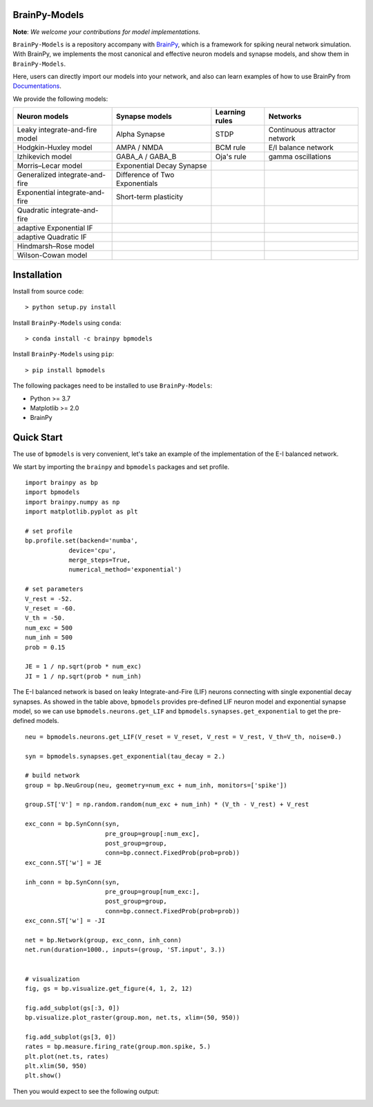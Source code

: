 BrainPy-Models
===================

**Note**: *We welcome your contributions for model implementations.*


``BrainPy-Models`` is a repository accompany with 
`BrainPy <https://github.com/PKU-NIP-Lab/BrainPy>`_, 
which is a framework for spiking neural network simulation. 
With BrainPy, we implements the most canonical and
effective neuron models and synapse models,
and show them in ``BrainPy-Models``.

Here, users can directly import our models into your network,
and also can learn examples of how to use BrainPy from 
`Documentations <https://brainpy-models.readthedocs.io/en/latest/>`_.



We provide the following models:

+---------------------------------+---------------------------------+-------------------+----------------------------+
|   Neuron models                 |   Synapse models                |   Learning rules  | Networks                   |
+=================================+=================================+===================+============================+
| Leaky integrate-and-fire model  | Alpha Synapse                   |   STDP            |Continuous attractor network|
+---------------------------------+---------------------------------+-------------------+----------------------------+
| Hodgkin-Huxley model            | AMPA / NMDA                     |   BCM rule        |    E/I balance network     |
+---------------------------------+---------------------------------+-------------------+----------------------------+
| Izhikevich model                | GABA_A / GABA_B                 |   Oja's rule      |   gamma oscillations       | 
+---------------------------------+---------------------------------+-------------------+----------------------------+
| Morris–Lecar model              | Exponential Decay Synapse       |                   |                            |
+---------------------------------+---------------------------------+-------------------+----------------------------+
| Generalized integrate-and-fire  | Difference of Two Exponentials  |                   |                            |
+---------------------------------+---------------------------------+-------------------+----------------------------+
| Exponential integrate-and-fire  | Short-term plasticity           |                   |                            |
+---------------------------------+---------------------------------+-------------------+----------------------------+
| Quadratic integrate-and-fire    |                                 |                   |                            |
+---------------------------------+---------------------------------+-------------------+----------------------------+
| adaptive Exponential IF         |                                 |                   |                            |
+---------------------------------+---------------------------------+-------------------+----------------------------+
| adaptive Quadratic IF           |                                 |                   |                            |
+---------------------------------+---------------------------------+-------------------+----------------------------+
| Hindmarsh–Rose model            |                                 |                   |                            |
+---------------------------------+---------------------------------+-------------------+----------------------------+
| Wilson-Cowan model              |                                 |                   |                            |
+---------------------------------+---------------------------------+-------------------+----------------------------+




Installation
============

Install from source code::

    > python setup.py install


Install ``BrainPy-Models`` using ``conda``::

    > conda install -c brainpy bpmodels


Install ``BrainPy-Models`` using ``pip``::

    > pip install bpmodels


The following packages need to be installed to use ``BrainPy-Models``:

- Python >= 3.7
- Matplotlib >= 2.0
- BrainPy


Quick Start
============

The use of ``bpmodels`` is very convenient, let's take an example of the implementation of the E-I balanced network.

We start by importing the ``brainpy`` and ``bpmodels`` packages and set profile.

::

    import brainpy as bp
    import bpmodels
    import brainpy.numpy as np
    import matplotlib.pyplot as plt

    # set profile
    bp.profile.set(backend='numba',
                device='cpu',
                merge_steps=True,
                numerical_method='exponential')

    # set parameters
    V_rest = -52.
    V_reset = -60.
    V_th = -50.
    num_exc = 500
    num_inh = 500
    prob = 0.15
    
    JE = 1 / np.sqrt(prob * num_exc)
    JI = 1 / np.sqrt(prob * num_inh)


The E-I balanced network is based on leaky Integrate-and-Fire (LIF) neurons 
connecting with single exponential decay synapses. As showed in the table above, 
``bpmodels`` provides pre-defined LIF neuron model and exponential synapse model, 
so we can use ``bpmodels.neurons.get_LIF`` and ``bpmodels.synapses.get_exponential`` 
to get the pre-defined models.

::

    neu = bpmodels.neurons.get_LIF(V_reset = V_reset, V_rest = V_rest, V_th=V_th, noise=0.)
    
    syn = bpmodels.synapses.get_exponential(tau_decay = 2.)

    # build network
    group = bp.NeuGroup(neu, geometry=num_exc + num_inh, monitors=['spike'])

    group.ST['V'] = np.random.random(num_exc + num_inh) * (V_th - V_rest) + V_rest
    
    exc_conn = bp.SynConn(syn,
                          pre_group=group[:num_exc],
                          post_group=group,
                          conn=bp.connect.FixedProb(prob=prob))
    exc_conn.ST['w'] = JE

    inh_conn = bp.SynConn(syn,
                          pre_group=group[num_exc:],
                          post_group=group,
                          conn=bp.connect.FixedProb(prob=prob))
    exc_conn.ST['w'] = -JI

    net = bp.Network(group, exc_conn, inh_conn)
    net.run(duration=1000., inputs=(group, 'ST.input', 3.))


    # visualization
    fig, gs = bp.visualize.get_figure(4, 1, 2, 12)

    fig.add_subplot(gs[:3, 0])
    bp.visualize.plot_raster(group.mon, net.ts, xlim=(50, 950))

    fig.add_subplot(gs[3, 0])
    rates = bp.measure.firing_rate(group.mon.spike, 5.)
    plt.plot(net.ts, rates)
    plt.xlim(50, 950)
    plt.show()
    
    
Then you would expect to see the following output:

.. image:: docs/images/EI_balanced.png
